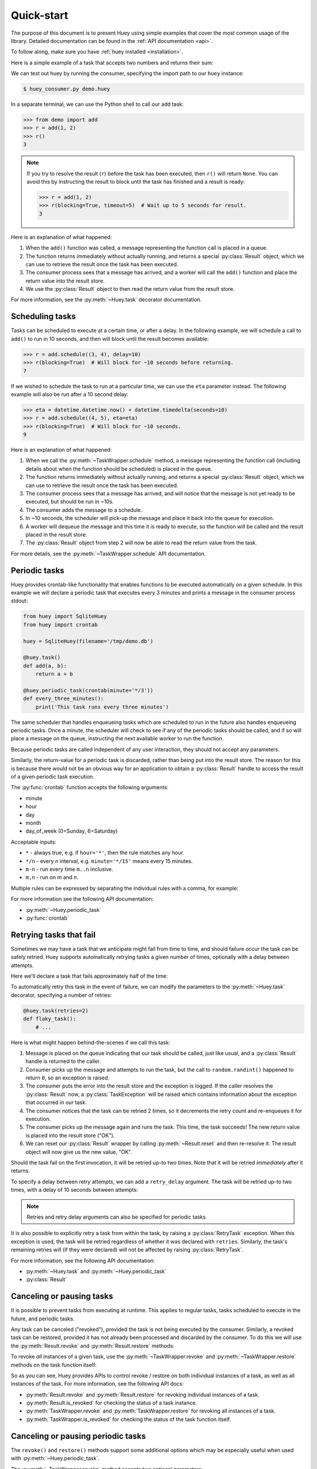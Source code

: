 .. _quickstart:

Quick-start
===========

The purpose of this document is to present Huey using simple examples that
cover the most common usage of the library. Detailed documentation can be found
in the :ref:`API documentation <api>`.

To follow along, make sure you have :ref:`huey installed <installation>`.

Here is a simple example of a task that accepts two numbers and returns their
sum:

.. code-block:: python
    # demo.py
    from huey import SqliteHuey

    huey = SqliteHuey(filename='/tmp/demo.db')

    @huey.task()
    def add(a, b):
        return a + b

We can test out huey by running the consumer, specifying the import path to our
``huey`` instance:

.. code-block:: console

    $ huey_consumer.py demo.huey

In a separate terminal, we can use the Python shell to call our ``add`` task:

.. code-block:: pycon

    >>> from demo import add
    >>> r = add(1, 2)
    >>> r()
    3

.. note::
    If you try to resolve the result (``r``) before the task has been executed,
    then ``r()`` will return ``None``. You can avoid this by instructing the
    result to block until the task has finished and a result is ready:

    .. code-block:: pycon

        >>> r = add(1, 2)
        >>> r(blocking=True, timeout=5)  # Wait up to 5 seconds for result.
        3

Here is an explanation of what happened:

1. When the ``add()`` function was called, a message representing the function
   call is placed in a queue.
2. The function returns immediately without actually running, and returns a
   special :py:class:`Result` object, which we can use to retrieve the result
   once the task has been executed.
3. The consumer process sees that a message has arrived, and a worker will call
   the ``add()`` function and place the return value into the result store.
4. We use the :py:class:`Result` object to then read the return value from the
   result store.

For more information, see the :py:meth:`~Huey.task` decorator documentation.

Scheduling tasks
----------------

Tasks can be scheduled to execute at a certain time, or after a delay. In the
following example, we will schedule a call to ``add()`` to run in 10 seconds,
and then will block until the result becomes available:

.. code-block:: pycon

    >>> r = add.schedule((3, 4), delay=10)
    >>> r(blocking=True)  # Will block for ~10 seconds before returning.
    7

If we wished to schedule the task to run at a particular time, we can use the
``eta`` parameter instead. The following example will also be run after a 10
second delay:

.. code-block:: pycon

    >>> eta = datetime.datetime.now() + datetime.timedelta(seconds=10)
    >>> r = add.schedule((4, 5), eta=eta)
    >>> r(blocking=True)  # Will block for ~10 seconds.
    9

Here is an explanation of what happened:

1. When we call the :py:meth:`~TaskWrapper.schedule` method, a message
   representing the function call (including details about when the function
   should be scheduled) is placed in the queue.
2. The function returns immediately without actually running, and returns a
   special :py:class:`Result` object, which we can use to retrieve the result
   once the task has been executed.
3. The consumer process sees that a message has arrived, and will notice that
   the message is not yet ready to be executed, but should be run in ~10s.
4. The consumer adds the message to a schedule.
5. In ~10 seconds, the scheduler will pick-up the message and place it back
   into the queue for execution.
6. A worker will dequeue the message and this time it is ready to execute, so
   the function will be called and the result placed in the result store.
7. The :py:class:`Result` object from step 2 will now be able to read the
   return value from the task.

For more details, see the :py:meth:`~TaskWrapper.schedule` API documentation.

Periodic tasks
--------------

Huey provides crontab-like functionality that enables functions to be executed
automatically on a given schedule. In this example we will declare a periodic
task that executes every 3 minutes and prints a message in the consumer process
stdout:

.. code-block:: python

    from huey import SqliteHuey
    from huey import crontab

    huey = SqliteHuey(filename='/tmp/demo.db')

    @huey.task()
    def add(a, b):
        return a + b

    @huey.periodic_task(crontab(minute='*/3'))
    def every_three_minutes():
        print('This task runs every three minutes')

The same scheduler that handles enqueueing tasks which are scheduled to run in
the future also handles enqueueing periodic tasks. Once a minute, the scheduler
will check to see if any of the periodic tasks should be called, and if so will
place a message on the queue, instructing the next available worker to run the
function.

Because periodic tasks are called independent of any user interaction, they
should not accept any parameters.

Similarly, the return-value for a periodic task is discarded, rather than being
put into the result store. The reason for this is because there would not be an
obvious way for an application to obtain a :py:class:`Result` handle to access
the result of a given periodic task execution.

The :py:func:`crontab` function accepts the following arguments:

* minute
* hour
* day
* month
* day_of_week (0=Sunday, 6=Saturday)

Acceptable inputs:

* ``*`` - always true, e.g. if ``hour='*'``, then the rule matches any hour.
* ``*/n`` - every *n* interval, e.g. ``minute='*/15'`` means every 15 minutes.
* ``m-n`` - run every time ``m..n`` inclusive.
* ``m,n`` - run on *m* and *n*.

Multiple rules can be expressed by separating the individual rules with a
comma, for example:

.. code-block:: python
    # Runs every 10 minutes between 9a and 11a, and 4p-6p.
    crontab(minute='*/10', hour='9-11,16-18')

For more information see the following API documentation:

* :py:meth:`~Huey.periodic_task`
* :py:func:`crontab`

Retrying tasks that fail
------------------------

Sometimes we may have a task that we anticipate might fail from time to time,
and should failure occur the task can be safely retried. Huey supports
automatically retrying tasks a given number of times, optionally with a delay
between attempts.

Here we'll declare a task that fails approximately half of the time:

.. code-block:: python
    import random

    @huey.task()
    def flaky_task():
        if random.randint(0, 1) == 0:
            raise Exception('failing!')
        return 'OK'

To automatically retry this task in the event of failure, we can modify the
parameters to the :py:meth:`~Huey.task` decorator, specifying a number of
retries:

.. code-block:: python

    @huey.task(retries=2)
    def flaky_task():
        # ...

Here is what might happen behind-the-scenes if we call this task:

1. Message is placed on the queue indicating that our task should be called,
   just like usual, and a :py:class:`Result` handle is returned to the caller.
2. Consumer picks up the message and attempts to run the task, but the call to
   ``random.randint()`` happened to return ``0``, so an exception is raised.
3. The consumer puts the error into the result store and the exception is
   logged. If the caller resolves the :py:class:`Result` now, a
   :py:class:`TaskException` will be raised which contains information about
   the exception that occurred in our task.
4. The consumer notices that the task can be retried 2 times, so it decrements
   the retry count and re-enqueues it for execution.
5. The consumer picks up the message again and runs the task. This time, the
   task succeeds! The new return value is placed into the result store ("OK").
6. We can reset our :py:class:`Result` wrapper by calling
   :py:meth:`~Result.reset` and then re-resolve it. The result object will now
   give us the new value, "OK".

Should the task fail on the first invocation, it will be retried up-to two
times. Note that it will be retried *immediately* after it returns.

To specify a delay between retry attempts, we can add a ``retry_delay``
argument. The task will be retried up-to two times, with a delay of 10 seconds
between attempts:

.. code-block:: python
    @huey.task(retries=2, retry_delay=10)
    def flaky_task():
        # ...

.. note::
    Retries and retry delay arguments can also be specified for periodic tasks.

It is also possible to explicitly retry a task from within the task, by raising
a :py:class:`RetryTask` exception. When this exception is used, the task will
be retried regardless of whether it was declared with ``retries``. Similarly,
the task's remaining retries will (if they were declared) will not be affected
by raising :py:class:`RetryTask`.

For more information, see the following API documentation:

* :py:meth:`~Huey.task` and :py:meth:`~Huey.periodic_task`
* :py:class:`Result`

Canceling or pausing tasks
--------------------------

It is possible to prevent tasks from executing at runtime. This applies to
regular tasks, tasks scheduled to execute in the future, and periodic tasks.

Any task can be canceled ("revoked"), provided the task is not being executed
by the consumer. Similarly, a revoked task can be restored, provided it has not
already been processed and discarded by the consumer. To do this we will use
the :py:meth:`Result.revoke` and :py:meth:`Result.restore` methods:

.. code-block:: python
    # Schedule a task to execute in 60 seconds.
    res = add.schedule((1, 2), delay=60)

    # Provided the 60s has not elapsed, the task can be canceled
    # by calling the `revoke()` method on the result object.
    res.revoke()

    # We can check to see if the task is revoked.
    res.is_revoked()  # -> True

    # Similarly, we can restore the task, provided the 60s has
    # not elapsed (at which point it would have been read and
    # discarded by the consumer).
    res.restore()

To revoke *all* instances of a given task, use the
:py:meth:`~TaskWrapper.revoke` and :py:meth:`~TaskWrapper.restore` methods on
the task function itself:

.. code-block:: python
    # Prevent all instances of the add() task from running.
    add.revoke()

    # We can check to see that all instances of the add() task
    # are revoked:
    add.is_revoked()  # -> True

    # We can enqueue an instance of the add task, and then check
    # to verify that it is revoked:
    res = add(1, 2)
    res.is_revoked()  # -> True

    # To re-enable a task, we'll use the restore() method on
    # the task function:
    add.restore()

    # Is the add() task enabled again?
    add.is_revoked()  # -> False

So as you can see, Huey provides APIs to control revoke / restore on both
individual instances of a task, as well as all instances of the task. For more
information, see the following API docs:

* :py:meth:`Result.revoke` and :py:meth:`Result.restore` for revoking
  individual instances of a task.
* :py:meth:`Result.is_revoked` for checking the status of a task instance.
* :py:meth:`TaskWrapper.revoke` and :py:meth:`TaskWrapper.restore` for revoking
  all instances of a task.
* :py:meth:`TaskWrapper.is_revoked` for checking the status of the task
  function itself.

Canceling or pausing periodic tasks
-----------------------------------

The ``revoke()`` and ``restore()`` methods support some additional options
which may be especially useful when used with :py:meth:`~Huey.periodic_task`.

The :py:meth:`~TaskWrapper.revoke` method accepts two optional parameters:

* ``revoke_once`` - boolean flag, if set then only the next occurrence of the
  task will be revoked, after which it will be restored automatically.
* ``revoke_until`` - datetime, which specifies the time at which the task
  should be automatically restored.

For example, suppose we have a task that sends email notifications, but our
mail server goes down and won't be fixed for a while. We can revoke the task
for a couple of hours, after which time it will start executing again:

.. code-block:: python
    @huey.periodic_task(crontab(minute='0', hour='*'))
    def send_notification_emails():
        # ... code to send emails ...

Here is how we might revoke the task for the next 3 hours:

.. code-block:: pycon
    >>> now = datetime.datetime.now()
    >>> eta = now + datetime.timedelta(hours=3)
    >>> send_notification_emails.revoke(revoke_until=eta)

Alternatively, we could use ``revoke_once=True`` to just skip the next
execution of the task:

.. code-block:: pycon
    >>> send_notification_emails.revoke(revoke_once=True)

At any time, the task can be restored using the usual
:py:meth:`~TaskWrapper.restore` method, and it's status can be checked using
the :py:meth:`~TaskWrapper.is_revoked` method.

Task pipelines
--------------

Huey supports pipelines (or chains) of one or more tasks that should be
executed sequentially.

To get started with pipelines, let's first look behind-the-scenes at what
happens when you invoke a ``task``-decorated function:

.. code-block:: python

    @huey.task()
    def add(a, b):
        return a + b

    result = add(1, 2)

    # Is equivalent to:
    task = add.s(1, 2)
    result = huey.enqueue(task)

The :py:meth:`TaskWrapper.s` method is used to create a :py:class:`Task`
instance, which represents the execution of the given function. The
``Task`` is what gets serialized and enqueued, then dequeued, deserialized and
executed by the consumer.

To create a pipeline, we will use the :py:meth:`TaskWrapper.s` method to create
a :py:class:`Task` instance. We can then chain additional tasks using the
:py:meth:`Task.then` method:

.. code-block:: python

    add_task = add.s(1, 2)  # Create Task to represent add() invocation.

    # Add additional tasks to pipeline by calling QueueTask.then().
    pipeline = (add_task
                .then(add, 3)  # Call add() with previous result and 3.
                .then(add, 4)  # etc...
                .then(add, 5))

    # When a pipeline is enqueued, a ResultGroup is returned (which is
    # comprised of individual Result instances).
    result_group = huey.enqueue(pipeline)

    # Print results of above pipeline.
    print(result_group.get(blocking=True))
    # [3, 6, 10, 15]

    # Alternatively, we could have iterated over the result group:
    for result in result_group:
        print(result.get(blocking=True))
    # 3
    # 6
    # 10
    # 15

When enqueueing a task pipeline, the return value will be a
:py:class:`ResultGroup`, which encapsulates the :py:class:`Result` objects for
the individual task invocations. :py:class:`ResultGroup` can be iterated over
to yield individual :py:class:`Result` items, or you can use the
:py:meth:`ResultGroup.get` method to get all the task return values as a list.

Note that the return value from the parent task is passed to the next task in
the pipeline, and so on.

If the value returned by the parent function is a ``tuple``, then the tuple
will be used to update the ``*args`` for the next task.  Likewise, if the
parent function returns a ``dict``, then the dict will be used to update the
``**kwargs`` for the next task.

Example of chaining fibonacci calculations:

.. code-block:: python

    @huey.task()
    def fib(a, b=1):
        a, b = a + b, a
        return (a, b)  # returns tuple, which is passed as *args

    pipe = (fib.s(1)
            .then(fib)
            .then(fib))
    results = huey.enqueue(pipe)

    print(results(blocking=True))
    # [(2, 1), (3, 2), (5, 3)]

For more information, see the following API docs:

* :py:meth:`TaskWrapper.s`
* :py:meth:`Task.then`
* :py:class:`ResultGroup` and :py:class:`Result`

Locking tasks
-------------

Task locking can be accomplished using the :py:meth:`Huey.lock_task` method,
which acts can be used as a context-manager or decorator.

This lock is designed to be used to prevent multiple invocations of a task from
running concurrently. If using the lock as a decorator, place it directly above
the function declaration.

If a second invocation occurs and the lock cannot be acquired, then a special
:py:class:`TaskLockedException` is raised and the task will not be executed.
If the task is configured to be retried, then it will be retried normally, but
the failure to acquire the lock is not considered an error.

Examples:

.. code-block:: python

    @huey.periodic_task(crontab(minute='*/5'))
    @huey.lock_task('reports-lock')
    def generate_report():
        # If a report takes longer than 5 minutes to generate, we do
        # not want to kick off another until the previous invocation
        # has finished.
        run_report()


    @huey.periodic_task(crontab(minute='0'))
    def backup():
        # Generate backup of code
        do_code_backup()

        # Generate database backup. Since this may take longer than an
        # hour, we want to ensure that it is not run concurrently.
        with huey.lock_task('db-backup'):
            do_db_backup()

Reading more
------------

That sums up the basic usage patterns of huey. Below are links for details on
other aspects of the APIs:

* :py:class:`Huey` - responsible for coordinating executable tasks and queue
  backends
* :py:meth:`Huey.task` - decorator to indicate an executable task.
* :py:class:`Result` - handle for interacting with a task.
* :py:meth:`Huey.periodic_task` - decorator to indicate a task that executes at
  periodic intervals.
* :py:func:`crontab` - define what intervals to execute a periodic command.

Also check out the :ref:`notes on running the consumer <consuming-tasks>`.
